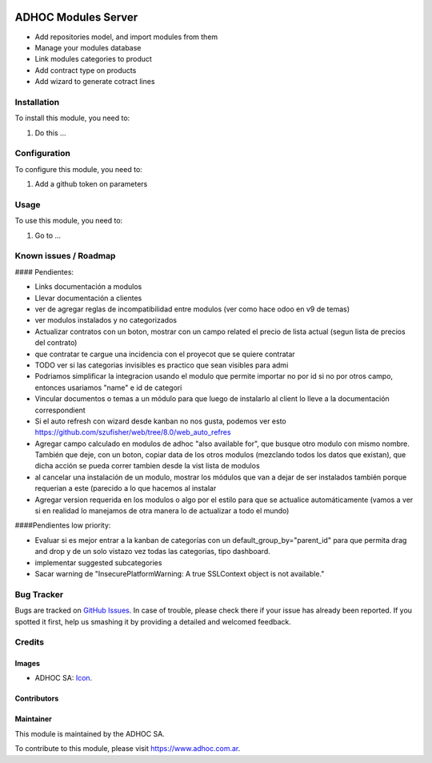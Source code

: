 .. image:: https://img.shields.io/badge/licence-AGPL--3-blue.svg
   :target: http://www.gnu.org/licenses/agpl-3.0-standalone.html
   :alt: License: AGPL-3

====================
ADHOC Modules Server
====================

* Add repositories model, and import modules from them
* Manage your modules database
* Link modules categories to product
* Add contract type on products
* Add wizard to generate cotract lines

Installation
============

To install this module, you need to:

#. Do this ...

Configuration
=============

To configure this module, you need to:

#. Add a github token on parameters

Usage
=====

To use this module, you need to:

#. Go to ...

.. image:: https://odoo-community.org/website/image/ir.attachment/5784_f2813bd/datas
   :alt: Try me on Runbot
   :target: https://runbot.adhoc.com.ar/

.. repo_id is available in https://github.com/OCA/maintainer-tools/blob/master/tools/repos_with_ids.txt
.. branch is "8.0" for example

Known issues / Roadmap
======================

#### Pendientes:

* Links documentación a modulos
* Llevar documentación a clientes
* ver de agregar reglas de incompatibilidad entre modulos (ver como hace odoo en v9 de temas)
* ver modulos instalados y no categorizados
* Actualizar contratos con un boton, mostrar con un campo related el precio de lista actual (segun lista de precios del contrato)
* que contratar te cargue una incidencia con el proyecot que se quiere contratar
* TODO ver si las categorias invisibles es practico que sean visibles para admi
* Podriamos simplificar la integracion usando el modulo que permite importar no por id si no por otros campo, entonces usariamos "name" e id de categori
* Vincular documentos o temas a un módulo para que luego de instalarlo al client lo lleve a la documentación correspondient
* Si el auto refresh con wizard desde kanban no nos gusta, podemos ver esto https://github.com/szufisher/web/tree/8.0/web_auto_refres
* Agregar campo calculado en modulos de adhoc "also available for", que busque otro modulo con mismo nombre. También que deje, con un boton, copiar data de los otros modulos (mezclando todos los datos que existan), que dicha acción se pueda correr tambien desde la vist lista de modulos
* al cancelar una instalación de un modulo, mostrar los módulos que van a dejar de ser instalados también porque requerian a este (parecido a lo que hacemos al instalar
* Agregar version requerida en los modulos o algo por el estilo para que se actualice automáticamente (vamos a ver si en realidad lo manejamos de otra manera lo de actualizar a todo el mundo)

    
####Pendientes low priority:

* Evaluar si es mejor entrar a la kanban de categorías con un default_group_by="parent_id" para que permita drag and drop y de un solo vistazo vez todas las categorías, tipo dashboard.
* implementar suggested subcategories
* Sacar warning de "InsecurePlatformWarning: A true SSLContext object is not available."


Bug Tracker
===========

Bugs are tracked on `GitHub Issues
<https://github.com/ingadhoc/{project_repo}/issues>`_. In case of trouble, please
check there if your issue has already been reported. If you spotted it first,
help us smashing it by providing a detailed and welcomed feedback.

Credits
=======

Images
------

* ADHOC SA: `Icon <http://fotos.subefotos.com/83fed853c1e15a8023b86b2b22d6145bo.png>`_.

Contributors
------------


Maintainer
----------

.. image:: http://fotos.subefotos.com/83fed853c1e15a8023b86b2b22d6145bo.png
   :alt: Odoo Community Association
   :target: https://www.adhoc.com.ar

This module is maintained by the ADHOC SA.

To contribute to this module, please visit https://www.adhoc.com.ar.
